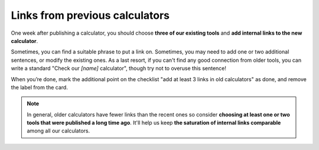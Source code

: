 .. _links:
Links from previous calculators
=====================

One week after publishing a calculator, you should choose **three of our existing tools** and **add internal links to the new calculator**. 

Sometimes, you can find a suitable phrase to put a link on. Sometimes, you may need to add one or two additional sentences, or modify the existing ones. As a last resort, if you can't find any good connection from older tools, you can write a standard "Check our *[name]* calculator", though try not to overuse this sentence!

When you’re done, mark the additional point on the checklist "add at least 3 links in old calculators" as done, and remove the label from the card.

.. note::
  In general, older calculators have fewer links than the recent ones so consider **choosing at least one or two tools that were published a long time ago**. It'll help us keep **the saturation of internal links comparable** among all our calculators.
